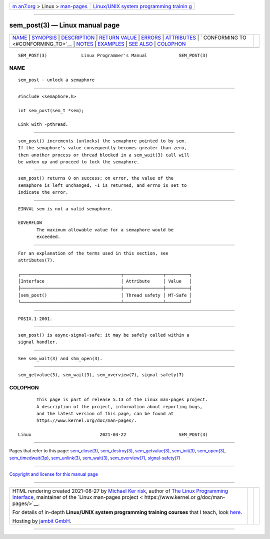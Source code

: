 .. container:: page-top

.. container:: nav-bar

   +----------------------------------+----------------------------------+
   | `m                               | `Linux/UNIX system programming   |
   | an7.org <../../../index.html>`__ | trainin                          |
   | > Linux >                        | g <http://man7.org/training/>`__ |
   | `man-pages <../index.html>`__    |                                  |
   +----------------------------------+----------------------------------+

--------------

sem_post(3) — Linux manual page
===============================

+-----------------------------------+-----------------------------------+
| `NAME <#NAME>`__ \|               |                                   |
| `SYNOPSIS <#SYNOPSIS>`__ \|       |                                   |
| `DESCRIPTION <#DESCRIPTION>`__ \| |                                   |
| `RETURN VALUE <#RETURN_VALUE>`__  |                                   |
| \| `ERRORS <#ERRORS>`__ \|        |                                   |
| `ATTRIBUTES <#ATTRIBUTES>`__ \|   |                                   |
| `                                 |                                   |
| CONFORMING TO <#CONFORMING_TO>`__ |                                   |
| \| `NOTES <#NOTES>`__ \|          |                                   |
| `EXAMPLES <#EXAMPLES>`__ \|       |                                   |
| `SEE ALSO <#SEE_ALSO>`__ \|       |                                   |
| `COLOPHON <#COLOPHON>`__          |                                   |
+-----------------------------------+-----------------------------------+
| .. container:: man-search-box     |                                   |
+-----------------------------------+-----------------------------------+

::

   SEM_POST(3)             Linux Programmer's Manual            SEM_POST(3)

NAME
-------------------------------------------------

::

          sem_post - unlock a semaphore


---------------------------------------------------------

::

          #include <semaphore.h>

          int sem_post(sem_t *sem);

          Link with -pthread.


---------------------------------------------------------------

::

          sem_post() increments (unlocks) the semaphore pointed to by sem.
          If the semaphore's value consequently becomes greater than zero,
          then another process or thread blocked in a sem_wait(3) call will
          be woken up and proceed to lock the semaphore.


-----------------------------------------------------------------

::

          sem_post() returns 0 on success; on error, the value of the
          semaphore is left unchanged, -1 is returned, and errno is set to
          indicate the error.


-----------------------------------------------------

::

          EINVAL sem is not a valid semaphore.

          EOVERFLOW
                 The maximum allowable value for a semaphore would be
                 exceeded.


-------------------------------------------------------------

::

          For an explanation of the terms used in this section, see
          attributes(7).

          ┌──────────────────────────────────────┬───────────────┬─────────┐
          │Interface                             │ Attribute     │ Value   │
          ├──────────────────────────────────────┼───────────────┼─────────┤
          │sem_post()                            │ Thread safety │ MT-Safe │
          └──────────────────────────────────────┴───────────────┴─────────┘


-------------------------------------------------------------------

::

          POSIX.1-2001.


---------------------------------------------------

::

          sem_post() is async-signal-safe: it may be safely called within a
          signal handler.


---------------------------------------------------------

::

          See sem_wait(3) and shm_open(3).


---------------------------------------------------------

::

          sem_getvalue(3), sem_wait(3), sem_overview(7), signal-safety(7)

COLOPHON
---------------------------------------------------------

::

          This page is part of release 5.13 of the Linux man-pages project.
          A description of the project, information about reporting bugs,
          and the latest version of this page, can be found at
          https://www.kernel.org/doc/man-pages/.

   Linux                          2021-03-22                    SEM_POST(3)

--------------

Pages that refer to this page:
`sem_close(3) <../man3/sem_close.3.html>`__, 
`sem_destroy(3) <../man3/sem_destroy.3.html>`__, 
`sem_getvalue(3) <../man3/sem_getvalue.3.html>`__, 
`sem_init(3) <../man3/sem_init.3.html>`__, 
`sem_open(3) <../man3/sem_open.3.html>`__, 
`sem_timedwait(3p) <../man3/sem_timedwait.3p.html>`__, 
`sem_unlink(3) <../man3/sem_unlink.3.html>`__, 
`sem_wait(3) <../man3/sem_wait.3.html>`__, 
`sem_overview(7) <../man7/sem_overview.7.html>`__, 
`signal-safety(7) <../man7/signal-safety.7.html>`__

--------------

`Copyright and license for this manual
page <../man3/sem_post.3.license.html>`__

--------------

.. container:: footer

   +-----------------------+-----------------------+-----------------------+
   | HTML rendering        |                       | |Cover of TLPI|       |
   | created 2021-08-27 by |                       |                       |
   | `Michael              |                       |                       |
   | Ker                   |                       |                       |
   | risk <https://man7.or |                       |                       |
   | g/mtk/index.html>`__, |                       |                       |
   | author of `The Linux  |                       |                       |
   | Programming           |                       |                       |
   | Interface <https:     |                       |                       |
   | //man7.org/tlpi/>`__, |                       |                       |
   | maintainer of the     |                       |                       |
   | `Linux man-pages      |                       |                       |
   | project <             |                       |                       |
   | https://www.kernel.or |                       |                       |
   | g/doc/man-pages/>`__. |                       |                       |
   |                       |                       |                       |
   | For details of        |                       |                       |
   | in-depth **Linux/UNIX |                       |                       |
   | system programming    |                       |                       |
   | training courses**    |                       |                       |
   | that I teach, look    |                       |                       |
   | `here <https://ma     |                       |                       |
   | n7.org/training/>`__. |                       |                       |
   |                       |                       |                       |
   | Hosting by `jambit    |                       |                       |
   | GmbH                  |                       |                       |
   | <https://www.jambit.c |                       |                       |
   | om/index_en.html>`__. |                       |                       |
   +-----------------------+-----------------------+-----------------------+

--------------

.. container:: statcounter

   |Web Analytics Made Easy - StatCounter|

.. |Cover of TLPI| image:: https://man7.org/tlpi/cover/TLPI-front-cover-vsmall.png
   :target: https://man7.org/tlpi/
.. |Web Analytics Made Easy - StatCounter| image:: https://c.statcounter.com/7422636/0/9b6714ff/1/
   :class: statcounter
   :target: https://statcounter.com/
